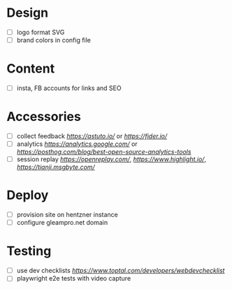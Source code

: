 * Design
    - [ ] logo format SVG
    - [ ] brand colors in config file
* Content
    - [ ] insta, FB accounts for links and SEO
* Accessories
    - [ ] collect feedback
          [[astuto][https://astuto.io/]] or [[fider][https://fider.io/]]
    - [ ] analytics
          [[Google Analytics][https://analytics.google.com/]] or 
          [[open source][https://posthog.com/blog/best-open-source-analytics-tools]]
    - [ ] session replay
          [[openreplay][https://openreplay.com/]], [[highlight.io/][https://www.highlight.io/]], 
          [[tianji][https://tianji.msgbyte.com/]]
* Deploy
    - [ ] provision site on hentzner instance
    - [ ] configure gleampro.net domain
* Testing
    - [ ] use dev checklists [[dev checklist][https://www.toptal.com/developers/webdevchecklist]]
    - [ ] playwright e2e tests with video capture